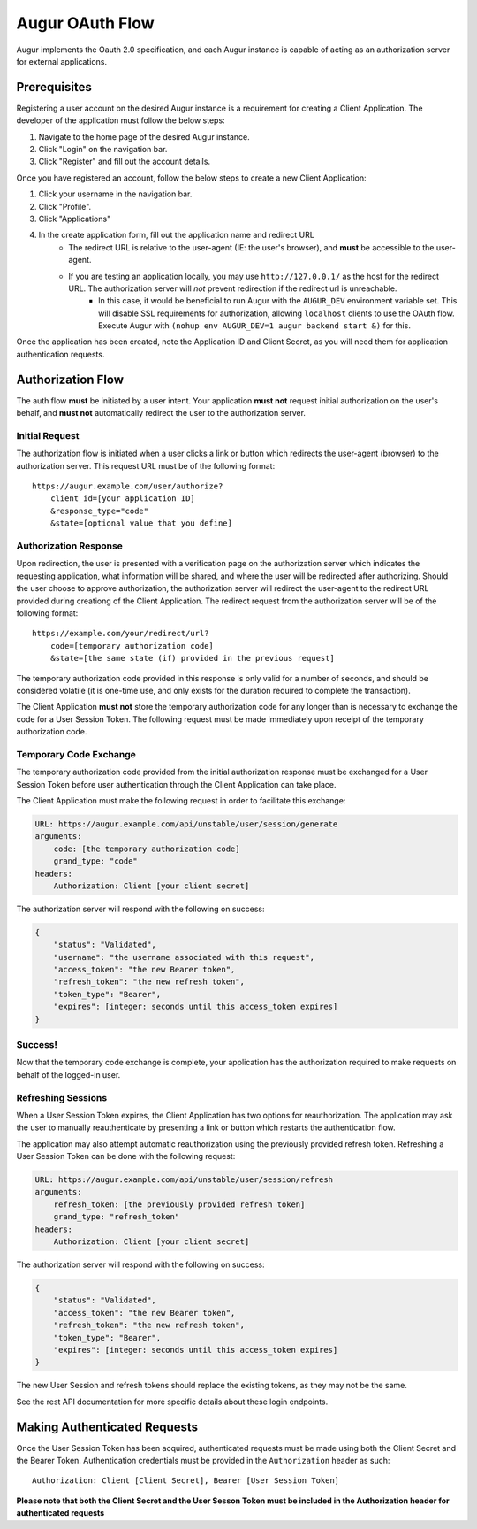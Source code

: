 Augur OAuth Flow
=================

Augur implements the Oauth 2.0 specification, and each Augur instance is capable of acting as an authorization server for external applications.

Prerequisites
--------------

Registering a user account on the desired Augur instance is a requirement for creating a Client Application. The developer of the application must follow the below steps:

1. Navigate to the home page of the desired Augur instance.
2. Click "Login" on the navigation bar.
3. Click "Register" and fill out the account details.

Once you have registered an account, follow the below steps to create a new Client Application:

1. Click your username in the navigation bar.
2. Click "Profile".
3. Click "Applications"
4. In the create application form, fill out the application name and redirect URL
    - The redirect URL is relative to the user-agent (IE: the user's browser), and **must** be accessible to the user-agent.
    - If you are testing an application locally, you may use ``http://127.0.0.1/`` as the host for the redirect URL. The authorization server will *not* prevent redirection if the redirect url is unreachable.
        - In this case, it would be beneficial to run Augur with the ``AUGUR_DEV`` environment variable set. This will disable SSL requirements for authorization, allowing ``localhost`` clients to use the OAuth flow. Execute Augur with ``(nohup env AUGUR_DEV=1 augur backend start &)`` for this.

Once the application has been created, note the Application ID and Client Secret, as you will need them for application authentication requests.

Authorization Flow
--------------------

The auth flow **must** be initiated by a user intent. Your application **must not** request initial authorization on the user's behalf, and **must not** automatically redirect the user to the authorization server.

Initial Request
~~~~~~~~~~~~~~~~

The authorization flow is initiated when a user clicks a link or button which redirects the user-agent (browser) to the authorization server. This request URL must be of the following format::

    https://augur.example.com/user/authorize?
        client_id=[your application ID]
        &response_type="code"
        &state=[optional value that you define]

Authorization Response
~~~~~~~~~~~~~~~~~~~~~~~~

Upon redirection, the user is presented with a verification page on the authorization server which indicates the requesting application, what information will be shared, and where the user will be redirected after authorizing. Should the user choose to approve authorization, the authorization server will redirect the user-agent to the redirect URL provided during creationg of the Client Application. The redirect request from the authorization server will be of the following format::

    https://example.com/your/redirect/url?
        code=[temporary authorization code]
        &state=[the same state (if) provided in the previous request]

The temporary authorization code provided in this response is only valid for a number of seconds, and should be considered volatile (it is one-time use, and only exists for the duration required to complete the transaction).

The Client Application **must not** store the temporary authorization code for any longer than is necessary to exchange the code for a User Session Token. The following request must be made immediately upon receipt of the temporary authorization code.

Temporary Code Exchange
~~~~~~~~~~~~~~~~~~~~~~~~

The temporary authorization code provided from the initial authorization response must be exchanged for a User Session Token before user authentication through the Client Application can take place.

The Client Application must make the following request in order to facilitate this exchange:

.. code:: yaml

    URL: https://augur.example.com/api/unstable/user/session/generate
    arguments:
        code: [the temporary authorization code]
        grand_type: "code"
    headers:
        Authorization: Client [your client secret]

The authorization server will respond with the following on success:

.. code:: json

    {
        "status": "Validated",
        "username": "the username associated with this request",
        "access_token": "the new Bearer token",
        "refresh_token": "the new refresh token",
        "token_type": "Bearer",
        "expires": [integer: seconds until this access_token expires]
    }

Success!
~~~~~~~~~

Now that the temporary code exchange is complete, your application has the authorization required to make requests on behalf of the logged-in user.

Refreshing Sessions
~~~~~~~~~~~~~~~~~~~~

When a User Session Token expires, the Client Application has two options for reauthorization. The application may ask the user to manually reauthenticate by presenting a link or button which restarts the authentication flow.

The application may also attempt automatic reauthorization using the previously provided refresh token. Refreshing a User Session Token can be done with the following request:

.. code:: yaml

    URL: https://augur.example.com/api/unstable/user/session/refresh
    arguments:
        refresh_token: [the previously provided refresh token]
        grand_type: "refresh_token"
    headers:
        Authorization: Client [your client secret]

The authorization server will respond with the following on success:

.. code:: json

    {
        "status": "Validated",
        "access_token": "the new Bearer token",
        "refresh_token": "the new refresh token",
        "token_type": "Bearer",
        "expires": [integer: seconds until this access_token expires]
    }

The new User Session and refresh tokens should replace the existing tokens, as they may not be the same.

See the rest API documentation for more specific details about these login endpoints.

Making Authenticated Requests
------------------------------

Once the User Session Token has been acquired, authenticated requests must be made using both the Client Secret and the Bearer Token. Authentication credentials must be provided in the ``Authorization`` header as such::

    Authorization: Client [Client Secret], Bearer [User Session Token]

**Please note that both the Client Secret and the User Sesson Token must be included in the Authorization header for authenticated requests**
